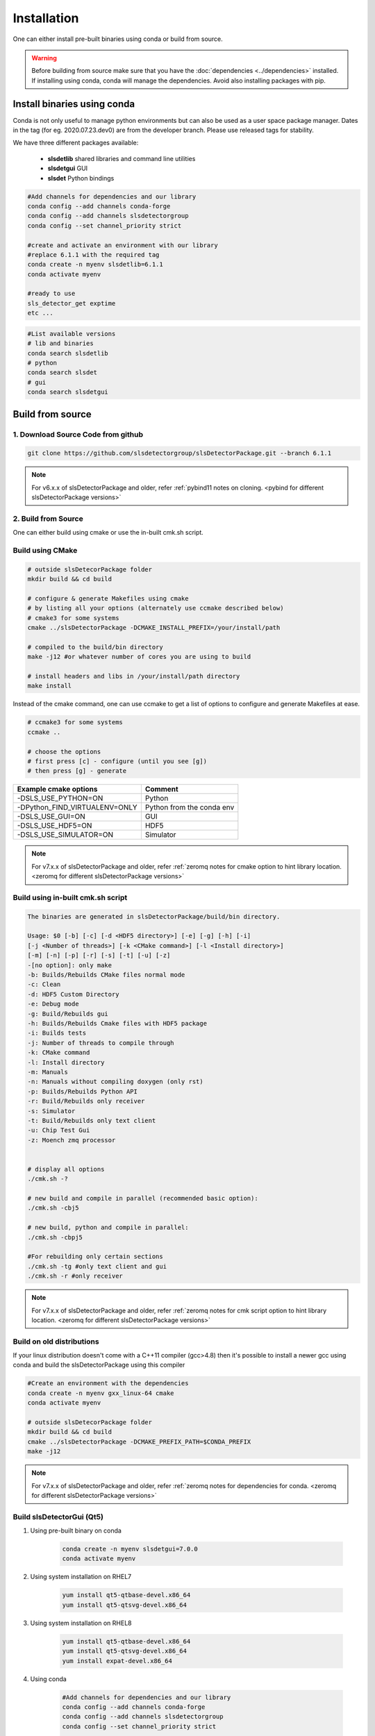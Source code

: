 

.. _Installation:


Installation
===============

One can either install pre-built binaries using conda or build from source.

.. warning ::
    
    Before building from source make sure that you have the 
    :doc:`dependencies <../dependencies>` installed. If installing using conda, conda will 
    manage the dependencies. Avoid also installing packages with pip. 
   


Install binaries using conda
----------------------------------

Conda is not only useful to manage python environments but can also
be used as a user space package manager. Dates in the tag (for eg. 2020.07.23.dev0) 
are from the developer branch. Please use released tags for stability.

We have three different packages available:

    * **slsdetlib** shared libraries and command line utilities 
    * **slsdetgui** GUI
    * **slsdet** Python bindings

.. code-block:: bash

    #Add channels for dependencies and our library
    conda config --add channels conda-forge
    conda config --add channels slsdetectorgroup
    conda config --set channel_priority strict

    #create and activate an environment with our library
    #replace 6.1.1 with the required tag
    conda create -n myenv slsdetlib=6.1.1
    conda activate myenv

    #ready to use
    sls_detector_get exptime
    etc ...


.. code-block:: bash

    #List available versions
    # lib and binaries
    conda search slsdetlib
    # python
    conda search slsdet
    # gui
    conda search slsdetgui




Build from source
----------------------

1. Download Source Code from github
^^^^^^^^^^^^^^^^^^^^^^^^^^^^^^^^^^^^^^^^^^

.. code-block:: bash

    git clone https://github.com/slsdetectorgroup/slsDetectorPackage.git --branch 6.1.1

.. note ::   

      For v6.x.x of slsDetectorPackage and older, refer :ref:`pybind11 notes on cloning. <pybind for different slsDetectorPackage versions>`  

.. _build from source using cmake:



2. Build from Source
^^^^^^^^^^^^^^^^^^^^^^^^^^

One can either build using cmake or use the in-built cmk.sh script.

Build using CMake
^^^^^^^^^^^^^^^^^^^^^^^^^^^^^^

.. code-block:: bash

    # outside slsDetecorPackage folder
    mkdir build && cd build

    # configure & generate Makefiles using cmake
    # by listing all your options (alternately use ccmake described below)
    # cmake3 for some systems
    cmake ../slsDetectorPackage -DCMAKE_INSTALL_PREFIX=/your/install/path

    # compiled to the build/bin directory
    make -j12 #or whatever number of cores you are using to build

    # install headers and libs in /your/install/path directory
    make install


Instead of the cmake command, one can use ccmake to get a list of options to configure and generate Makefiles at ease.

.. code-block:: bash

    # ccmake3 for some systems
    ccmake ..
 
    # choose the options
    # first press [c] - configure (until you see [g])
    # then press [g] - generate


===============================     ===============================
Example cmake options               Comment
===============================     ===============================
-DSLS_USE_PYTHON=ON                 Python
-DPython_FIND_VIRTUALENV=ONLY       Python from the conda env 
-DSLS_USE_GUI=ON                    GUI
-DSLS_USE_HDF5=ON                   HDF5
-DSLS_USE_SIMULATOR=ON              Simulator
===============================     ===============================

.. note ::   

    For v7.x.x of slsDetectorPackage and older, refer :ref:`zeromq notes for cmake option to hint library location. <zeromq for different slsDetectorPackage versions>` 


Build using in-built cmk.sh script
^^^^^^^^^^^^^^^^^^^^^^^^^^^^^^^^^^^^^^^^^^^^


.. code-block:: bash

    The binaries are generated in slsDetectorPackage/build/bin directory.

    Usage: $0 [-b] [-c] [-d <HDF5 directory>] [-e] [-g] [-h] [-i] 
    [-j <Number of threads>] [-k <CMake command>] [-l <Install directory>] 
    [-m] [-n] [-p] [-r] [-s] [-t] [-u] [-z]  
    -[no option]: only make
    -b: Builds/Rebuilds CMake files normal mode
    -c: Clean
    -d: HDF5 Custom Directory
    -e: Debug mode
    -g: Build/Rebuilds gui
    -h: Builds/Rebuilds Cmake files with HDF5 package
    -i: Builds tests
    -j: Number of threads to compile through
    -k: CMake command
    -l: Install directory
    -m: Manuals
    -n: Manuals without compiling doxygen (only rst)
    -p: Builds/Rebuilds Python API
    -r: Build/Rebuilds only receiver
    -s: Simulator
    -t: Build/Rebuilds only text client
    -u: Chip Test Gui
    -z: Moench zmq processor

    
    # display all options
    ./cmk.sh -?

    # new build and compile in parallel (recommended basic option):
    ./cmk.sh -cbj5

    # new build, python and compile in parallel:
    ./cmk.sh -cbpj5

    #For rebuilding only certain sections
    ./cmk.sh -tg #only text client and gui
    ./cmk.sh -r #only receiver

.. note ::   

    For v7.x.x of slsDetectorPackage and older, refer :ref:`zeromq notes for cmk script option to hint library location. <zeromq for different slsDetectorPackage versions>` 


Build on old distributions
^^^^^^^^^^^^^^^^^^^^^^^^^^^^^^^^^^^^

If your linux distribution doesn't come with a C++11 compiler (gcc>4.8) then 
it's possible to install a newer gcc using conda and build the slsDetectorPackage
using this compiler

.. code-block:: bash

    #Create an environment with the dependencies
    conda create -n myenv gxx_linux-64 cmake
    conda activate myenv

    # outside slsDetecorPackage folder
    mkdir build && cd build
    cmake ../slsDetectorPackage -DCMAKE_PREFIX_PATH=$CONDA_PREFIX
    make -j12


.. note ::   

    For v7.x.x of slsDetectorPackage and older, refer :ref:`zeromq notes for dependencies for conda. <zeromq for different slsDetectorPackage versions>` 



Build slsDetectorGui (Qt5)
^^^^^^^^^^^^^^^^^^^^^^^^^^^^^^^^^^^

1. Using pre-built binary on conda

    .. code-block:: bash

        conda create -n myenv slsdetgui=7.0.0
        conda activate myenv


2. Using system installation on RHEL7

    .. code-block:: bash

        yum install qt5-qtbase-devel.x86_64
        yum install qt5-qtsvg-devel.x86_64 

3. Using system installation on RHEL8

    .. code-block:: bash

        yum install qt5-qtbase-devel.x86_64
        yum install qt5-qtsvg-devel.x86_64 
        yum install expat-devel.x86_64

4. Using conda

    .. code-block:: bash

        #Add channels for dependencies and our library
        conda config --add channels conda-forge
        conda config --add channels slsdetectorgroup
        conda config --set channel_priority strict

        # create environment to compile
        # on rhel7
        conda create -n slsgui gxx_linux-64 gxx_linux-64 mesa-libgl-devel-cos6-x86_64 qt
        # on fedora or newer systems
        conda create -n slsgui qt

        # when using conda compilers, would also need libgl, but no need for it on fedora unless maybe using it with ROOT

        # activate environment
        conda activate slsgui

        # compile with cmake outside slsDetecorPackage folder
        mkdir build && cd build
        cmake ../slsDetectorPackage -DSLS_USE_GUI=ON
        make -j12

        # or compile with cmk.sh
        cd slsDetectorPackage
        ./cmk.sh -cbgj9

.. note ::   

    For v7.x.x of slsDetectorPackage and older, refer :ref:`zeromq notes for dependencies for conda. <zeromq for different slsDetectorPackage versions>` 



Build this documentation
^^^^^^^^^^^^^^^^^^^^^^^^^^^^^^

The documentation for the slsDetectorPackage is build using a combination 
of Doxygen, Sphinx and Breathe. The easiest way to install the dependencies
is to use conda 

.. code-block:: bash

    conda create -n myenv python=3.12 sphinx sphinx_rtd_theme breathe doxygen numpy


.. code-block:: bash

    # using cmake or ccmake to enable DSLS_BUILD_DOCS
    # outside slsDetecorPackage folder
    mkdir build && cd build
    cmake ../slsDetectorPackage -DSLS_BUILD_DOCS=ON

    make docs # generate API docs and build Sphinx RST
    make rst # rst only, saves time in case the API did not change


Pybind and Zeromq
^^^^^^^^^^^^^^^^^^^^^^^^^^^^

.. _pybind for different slsDetectorPackage versions:


| **Pybind11 for Python**
| v8.0.0+: 
|   pybind11 is built
|   * by default from tar file in repo (libs/pybind/v2.1x.0.tar.gz) 
|   * or use advanced option SLS_FETCH_PYBIND11_FROM_GITHUB [`link <https://github.com/pybind/pybind11>`__].
|      * v9.0.0+: pybind11 (v2.13.6)
|      * v8.x.x : pybind11 (v2.11.0)
|
| v7.x.x:
|   pybind11 packaged into 'libs/pybind'. No longer a submodule. No need for "recursive" or "submodule update".
| 
| Older versions:
|   pybind11 is a submodule. Must be cloned using "recursive" and updated when switching between versions using the following commands.

.. code-block:: bash

    # Note: Only for v6.x.x versions and older

    # clone using recursive to get pybind11 submodule
    git clone --recursive https://github.com/slsdetectorgroup/slsDetectorPackage.git

    # update submodule when switching between releases
    cd slsDetectorPackage
    git submodule update --init


.. _zeromq for different slsDetectorPackage versions:



| **Zeromq**
| v8.0.0+:
|   zeromq (v4.3.4) is built 
|   * by default from tar file in repo (libs/libzmq/libzmq-4.3.4.tar.gz) 
|   * or use advanced option SLS_FETCH_ZMQ_FROM_GITHUB [`link <https://github.com/zeromq/libzmq.git>`__].
|
| v7.x.x and older:
|   zeromq-devel must be installed and one can hint its location using
|   * cmake option:'-DZeroMQ_HINT=/usr/lib64' or 
|   * option '-q' in cmk.sh script: : ./cmk.sh -cbj5 -q /usr/lib64
|   * 'zeromq' dependency added when installing using conda

